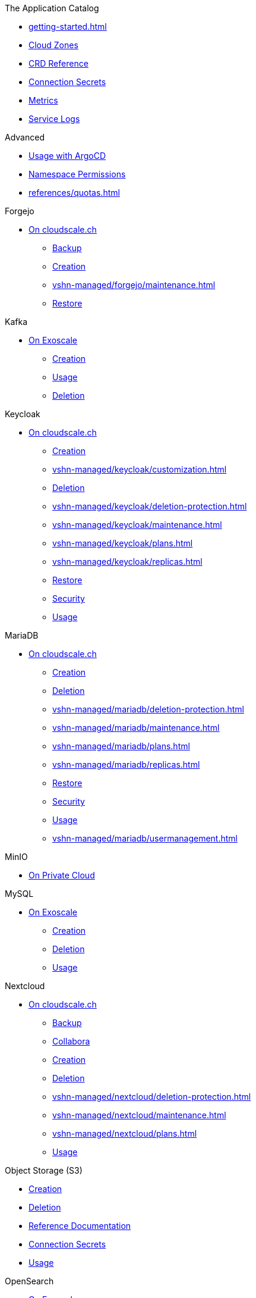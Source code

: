 .The Application Catalog
* xref:getting-started.adoc[]
* xref:references/cloud-zones.adoc[Cloud Zones]
* xref:references/crds.adoc[CRD Reference]
* xref:references/secrets.adoc[Connection Secrets]
* xref:vshn-managed/how-tos/access_metrics.adoc[Metrics]
* xref:vshn-managed/how-tos/logging.adoc[Service Logs]

.Advanced
* xref:references/argocd.adoc[Usage with ArgoCD]
* xref:references/permissions.adoc[Namespace Permissions]
* xref:references/quotas.adoc[]

.Forgejo
* xref:vshn-managed/forgejo/index.adoc[On cloudscale.ch]
** xref:vshn-managed/forgejo/backup.adoc[Backup]
** xref:vshn-managed/forgejo/create.adoc[Creation]
** xref:vshn-managed/forgejo/maintenance.adoc[]
** xref:vshn-managed/forgejo/restore.adoc[Restore]

.Kafka
* xref:exoscale-dbaas/kafka/index.adoc[On Exoscale]
** xref:exoscale-dbaas/kafka/create.adoc[Creation]
** xref:exoscale-dbaas/kafka/usage.adoc[Usage]
** xref:exoscale-dbaas/kafka/delete.adoc[Deletion]

.Keycloak
* xref:vshn-managed/keycloak/index.adoc[On cloudscale.ch]
** xref:vshn-managed/keycloak/create.adoc[Creation]
** xref:vshn-managed/keycloak/customization.adoc[]
** xref:vshn-managed/keycloak/delete.adoc[Deletion]
** xref:vshn-managed/keycloak/deletion-protection.adoc[]
** xref:vshn-managed/keycloak/maintenance.adoc[]
** xref:vshn-managed/keycloak/plans.adoc[]
** xref:vshn-managed/keycloak/replicas.adoc[]
** xref:vshn-managed/keycloak/restore.adoc[Restore]
** xref:vshn-managed/keycloak/security.adoc[Security]
** xref:vshn-managed/keycloak/usage.adoc[Usage]

.MariaDB
* xref:vshn-managed/mariadb/index.adoc[On cloudscale.ch]
** xref:vshn-managed/mariadb/create.adoc[Creation]
** xref:vshn-managed/mariadb/delete.adoc[Deletion]
** xref:vshn-managed/mariadb/deletion-protection.adoc[]
** xref:vshn-managed/mariadb/maintenance.adoc[]
** xref:vshn-managed/mariadb/plans.adoc[]
** xref:vshn-managed/mariadb/replicas.adoc[]
** xref:vshn-managed/mariadb/restore.adoc[Restore]
** xref:vshn-managed/mariadb/security.adoc[Security]
** xref:vshn-managed/mariadb/usage.adoc[Usage]
** xref:vshn-managed/mariadb/usermanagement.adoc[]

.MinIO
* xref:vshn-managed/minio.adoc[On Private Cloud]

.MySQL
* xref:exoscale-dbaas/mysql/index.adoc[On Exoscale]
** xref:exoscale-dbaas/mysql/create.adoc[Creation]
** xref:exoscale-dbaas/mysql/delete.adoc[Deletion]
** xref:exoscale-dbaas/mysql/usage.adoc[Usage]

.Nextcloud
* xref:vshn-managed/nextcloud/index.adoc[On cloudscale.ch]
** xref:vshn-managed/nextcloud/backup.adoc[Backup]
** xref:vshn-managed/nextcloud/collabora.adoc[Collabora]
** xref:vshn-managed/nextcloud/create.adoc[Creation]
** xref:vshn-managed/nextcloud/delete.adoc[Deletion]
** xref:vshn-managed/nextcloud/deletion-protection.adoc[]
** xref:vshn-managed/nextcloud/maintenance.adoc[]
** xref:vshn-managed/nextcloud/plans.adoc[]
** xref:vshn-managed/nextcloud/usage.adoc[Usage]

.Object Storage (S3)
* xref:object-storage/create.adoc[Creation]
* xref:object-storage/delete.adoc[Deletion]
* xref:object-storage/references.adoc[Reference Documentation]
* xref:object-storage/secrets.adoc[Connection Secrets]
* xref:object-storage/usage.adoc[Usage]

.OpenSearch
* xref:exoscale-dbaas/opensearch/index.adoc[On Exoscale]
** xref:exoscale-dbaas/opensearch/create.adoc[Creation]
** xref:exoscale-dbaas/opensearch/delete.adoc[Deletion]
** xref:exoscale-dbaas/opensearch/usage.adoc[Usage]

.PostgreSQL
* xref:exoscale-dbaas/postgresql/index.adoc[On Exoscale]
** xref:exoscale-dbaas/postgresql/create.adoc[Creation]
** xref:exoscale-dbaas/postgresql/delete.adoc[Deletion]
** xref:exoscale-dbaas/postgresql/usage.adoc[Usage]
* xref:vshn-managed/postgresql/index.adoc[On cloudscale.ch]
** xref:vshn-managed/postgresql/alerting.adoc[]
** xref:vshn-managed/postgresql/backup.adoc[Backup]
** xref:vshn-managed/postgresql/connect.adoc[Connect]
** xref:vshn-managed/postgresql/create.adoc[Creation]
** xref:vshn-managed/postgresql/delete.adoc[Deletion]
** xref:vshn-managed/postgresql/deletion-protection.adoc[]
** xref:vshn-managed/postgresql/encrypted-pvc.adoc[]
** xref:vshn-managed/postgresql/extensions.adoc[]
** xref:vshn-managed/postgresql/maintenance.adoc[]
** xref:vshn-managed/postgresql/plans.adoc[]
** xref:vshn-managed/postgresql/replicas.adoc[]
** xref:vshn-managed/postgresql/restore.adoc[Restore]
** xref:vshn-managed/postgresql/security.adoc[Security]
** xref:vshn-managed/postgresql/sla.adoc[]
** xref:vshn-managed/postgresql/update-strategy.adoc[]
** xref:vshn-managed/postgresql/usage.adoc[Usage]
** xref:vshn-managed/postgresql/usermanagement.adoc[]

.Redis
* xref:exoscale-dbaas/redis/index.adoc[On Exoscale]
** xref:exoscale-dbaas/redis/create.adoc[Creation]
** xref:exoscale-dbaas/redis/delete.adoc[Deletion]
** xref:exoscale-dbaas/redis/usage.adoc[Usage]
* xref:vshn-managed/redis/index.adoc[On cloudscale.ch]
** xref:vshn-managed/redis/backup.adoc[Backup]
** xref:vshn-managed/redis/create.adoc[Creation]
** xref:vshn-managed/redis/delete.adoc[Deletion]
** xref:vshn-managed/redis/deletion-protection.adoc[]
** xref:vshn-managed/redis/maintenance.adoc[]
** xref:vshn-managed/redis/plans.adoc[]
** xref:vshn-managed/redis/restore.adoc[Restore]
** xref:vshn-managed/redis/security.adoc[Security]
** xref:vshn-managed/redis/usage.adoc[Usage]
